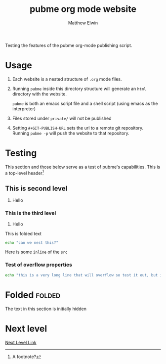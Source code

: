 #+TITLE: pubme org mode website
#+AUTHOR: Matthew Elwin
#+GIT-PUBLISH-URL: ./pubmegit
Testing the features of the pubme org-mode publishing script.

* Usage
1. Each website is a nested structure of =.org= mode files.
2. Running =pubme= inside this directory structure will generate an =html= directory with the website.
   #+BEGIN_folded
   =pubme= is both an emacs script file and a shell script (using emacs as the interpreter)
   #+END_folded
3. Files stored under =private/=  will not be published
3. Setting =#+GIT-PUBLISH-URL= sets the url to a remote git repository. Running =pubme -p= will push the website to that repository.

* Testing 
  This section and those below serve as a test of pubme's capabilities.
  This is a top-level header[fn:myx]

[fn:myx] A footnote?
** This is second level
   1. Hello
*** This is the third level
    1. Hello
    #+BEGIN_folded
    This is folded text
    #+BEGIN_SRC bash
    echo "can we nest this?"
    #+END_SRC
    #+END_folded

    Here is some =inline= of the ~src~
*** Test of overflow properties
    #+BEGIN_SRC bash
    echo "this is a very long line that will overflow so test it out, but it is not long enough yet so I will keep typing until it is"
    #+END_SRC
* Folded :folded:
  The text in this section is initially hidden
* Next level
[[./level1/l1.org][Next Level Link]]
